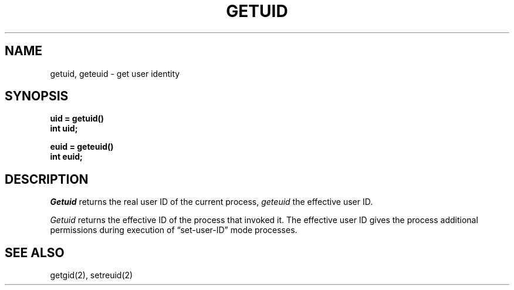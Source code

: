 .\" $Copyright: $
.\" Copyright (c) 1984, 1985, 1986, 1987, 1988, 1989, 1990, 1991
.\" Sequent Computer Systems, Inc.   All rights reserved.
.\"  
.\" This software is furnished under a license and may be used
.\" only in accordance with the terms of that license and with the
.\" inclusion of the above copyright notice.   This software may not
.\" be provided or otherwise made available to, or used by, any
.\" other person.  No title to or ownership of the software is
.\" hereby transferred.
...
.V= $Header: getuid.2 1.7 1991/06/13 15:21:14 $
.TH GETUID 2 "\*(V)" "4BSD"
.SH NAME
getuid, geteuid \- get user identity
.SH SYNOPSIS
.ft 3
.nf
uid = getuid()
int uid;
.PP
.ft 3
euid = geteuid()
int euid;
.fi
.SH DESCRIPTION
.I Getuid
returns the real user ID of the current process,
.I geteuid
the effective user ID.
.PP
.I Getuid
returns the effective ID of the process that invoked it.
The effective user ID
gives the process additional permissions during
execution of \*(lqset-user-ID\*(rq mode processes.
.SH "SEE ALSO"
getgid(2), setreuid(2)
